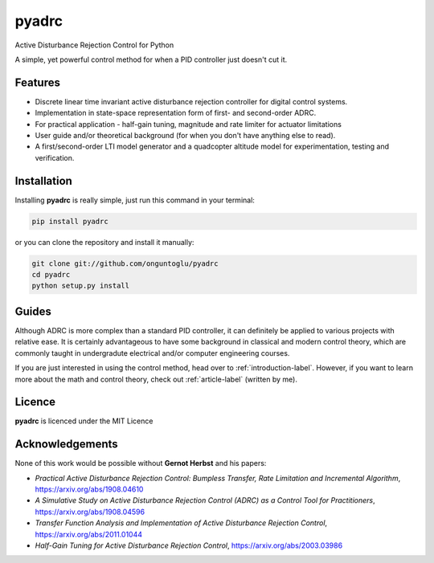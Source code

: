======
pyadrc
======


.. image:: https://img.shields.io/pypi/v/pyadrc.svg
        :target: https://pypi.python.org/pypi/pyadrc

.. image:: https://www.travis-ci.com/onguntoglu/pyadrc.svg?branch=master
    :target: https://www.travis-ci.com/onguntoglu/pyadrc

.. image:: https://readthedocs.org/projects/pyadrc/badge/?version=latest
        :target: https://pyadrc.readthedocs.io/en/latest/?badge=latest
        :alt: Documentation Status

.. image:: https://img.shields.io/github/license/onguntoglu/pyadrc.svg
        :target: https://github.com/onguntoglu/pyadrc/blob/master/LICENSE
        :alt: Licence


.. image:: https://codecov.io/gh/onguntoglu/pyadrc/branch/master/graph/badge.svg?token=V8WT0V43QD
      :target: https://codecov.io/gh/onguntoglu/pyadrc
    


Active Disturbance Rejection Control for Python


A simple, yet powerful control method for when a PID controller just doesn't cut it.


Features
--------

* Discrete linear time invariant active disturbance rejection controller for digital control systems.
* Implementation in state-space representation form of first- and second-order ADRC.
* For practical application - half-gain tuning, magnitude and rate limiter for actuator limitations
* User guide and/or theoretical background (for when you don't have anything else to read).
* A first/second-order LTI model generator and a quadcopter altitude model for experimentation, testing and verification.


Installation
------------

Installing **pyadrc** is really simple, just run this command in your terminal:

.. code-block:: bash

        pip install pyadrc

or you can clone the repository and install it manually:

.. code-block:: bash

        git clone git://github.com/onguntoglu/pyadrc
        cd pyadrc
        python setup.py install


Guides
------

Although ADRC is more complex than a standard PID controller, it can definitely be applied to various projects with relative ease. It is certainly advantageous to have some background in classical and modern control theory, which are commonly taught in undergradute electrical and/or computer engineering courses.

If you are just interested in using the control method, head over to :ref:`introduction-label`. However, if you want to learn more about the math and control theory, check out :ref:`article-label` (written by me).

Licence
-------

**pyadrc** is licenced under the MIT Licence

Acknowledgements
----------------

None of this work would be possible without **Gernot Herbst** and his papers:

* *Practical Active Disturbance Rejection Control: Bumpless Transfer, Rate Limitation and Incremental Algorithm*, https://arxiv.org/abs/1908.04610
* *A Simulative Study on Active Disturbance Rejection Control (ADRC) as a Control Tool for Practitioners*, https://arxiv.org/abs/1908.04596
* *Transfer Function Analysis and Implementation of Active Disturbance Rejection Control*, https://arxiv.org/abs/2011.01044
* *Half-Gain Tuning for Active Disturbance Rejection Control*, https://arxiv.org/abs/2003.03986